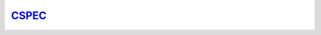 `CSPEC <https://europeanspallationsource.se/instruments/cspec>`_
================================================================
